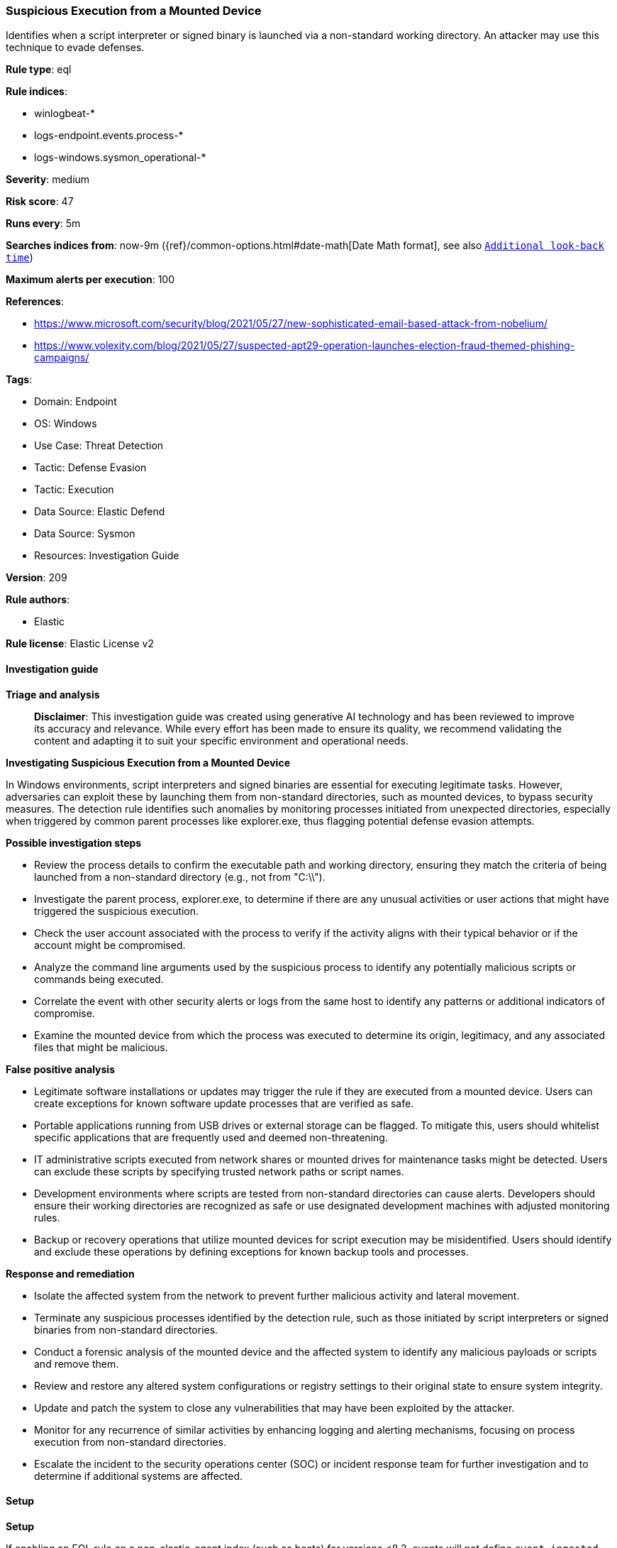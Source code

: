 [[prebuilt-rule-8-14-21-suspicious-execution-from-a-mounted-device]]
=== Suspicious Execution from a Mounted Device

Identifies when a script interpreter or signed binary is launched via a non-standard working directory. An attacker may use this technique to evade defenses.

*Rule type*: eql

*Rule indices*: 

* winlogbeat-*
* logs-endpoint.events.process-*
* logs-windows.sysmon_operational-*

*Severity*: medium

*Risk score*: 47

*Runs every*: 5m

*Searches indices from*: now-9m ({ref}/common-options.html#date-math[Date Math format], see also <<rule-schedule, `Additional look-back time`>>)

*Maximum alerts per execution*: 100

*References*: 

* https://www.microsoft.com/security/blog/2021/05/27/new-sophisticated-email-based-attack-from-nobelium/
* https://www.volexity.com/blog/2021/05/27/suspected-apt29-operation-launches-election-fraud-themed-phishing-campaigns/

*Tags*: 

* Domain: Endpoint
* OS: Windows
* Use Case: Threat Detection
* Tactic: Defense Evasion
* Tactic: Execution
* Data Source: Elastic Defend
* Data Source: Sysmon
* Resources: Investigation Guide

*Version*: 209

*Rule authors*: 

* Elastic

*Rule license*: Elastic License v2


==== Investigation guide



*Triage and analysis*


> **Disclaimer**:
> This investigation guide was created using generative AI technology and has been reviewed to improve its accuracy and relevance. While every effort has been made to ensure its quality, we recommend validating the content and adapting it to suit your specific environment and operational needs.


*Investigating Suspicious Execution from a Mounted Device*


In Windows environments, script interpreters and signed binaries are essential for executing legitimate tasks. However, adversaries can exploit these by launching them from non-standard directories, such as mounted devices, to bypass security measures. The detection rule identifies such anomalies by monitoring processes initiated from unexpected directories, especially when triggered by common parent processes like explorer.exe, thus flagging potential defense evasion attempts.


*Possible investigation steps*


- Review the process details to confirm the executable path and working directory, ensuring they match the criteria of being launched from a non-standard directory (e.g., not from "C:\\").
- Investigate the parent process, explorer.exe, to determine if there are any unusual activities or user actions that might have triggered the suspicious execution.
- Check the user account associated with the process to verify if the activity aligns with their typical behavior or if the account might be compromised.
- Analyze the command line arguments used by the suspicious process to identify any potentially malicious scripts or commands being executed.
- Correlate the event with other security alerts or logs from the same host to identify any patterns or additional indicators of compromise.
- Examine the mounted device from which the process was executed to determine its origin, legitimacy, and any associated files that might be malicious.


*False positive analysis*


- Legitimate software installations or updates may trigger the rule if they are executed from a mounted device. Users can create exceptions for known software update processes that are verified as safe.
- Portable applications running from USB drives or external storage can be flagged. To mitigate this, users should whitelist specific applications that are frequently used and deemed non-threatening.
- IT administrative scripts executed from network shares or mounted drives for maintenance tasks might be detected. Users can exclude these scripts by specifying trusted network paths or script names.
- Development environments where scripts are tested from non-standard directories can cause alerts. Developers should ensure their working directories are recognized as safe or use designated development machines with adjusted monitoring rules.
- Backup or recovery operations that utilize mounted devices for script execution may be misidentified. Users should identify and exclude these operations by defining exceptions for known backup tools and processes.


*Response and remediation*


- Isolate the affected system from the network to prevent further malicious activity and lateral movement.
- Terminate any suspicious processes identified by the detection rule, such as those initiated by script interpreters or signed binaries from non-standard directories.
- Conduct a forensic analysis of the mounted device and the affected system to identify any malicious payloads or scripts and remove them.
- Review and restore any altered system configurations or registry settings to their original state to ensure system integrity.
- Update and patch the system to close any vulnerabilities that may have been exploited by the attacker.
- Monitor for any recurrence of similar activities by enhancing logging and alerting mechanisms, focusing on process execution from non-standard directories.
- Escalate the incident to the security operations center (SOC) or incident response team for further investigation and to determine if additional systems are affected.

==== Setup



*Setup*


If enabling an EQL rule on a non-elastic-agent index (such as beats) for versions <8.2,
events will not define `event.ingested` and default fallback for EQL rules was not added until version 8.2.
Hence for this rule to work effectively, users will need to add a custom ingest pipeline to populate
`event.ingested` to @timestamp.
For more details on adding a custom ingest pipeline refer - https://www.elastic.co/guide/en/fleet/current/data-streams-pipeline-tutorial.html


==== Rule query


[source, js]
----------------------------------
process where host.os.type == "windows" and event.type == "start" and process.executable : "C:\\*" and
  (process.working_directory : "?:\\" and not process.working_directory: "C:\\") and
  process.parent.name : "explorer.exe" and
  process.name : ("rundll32.exe", "mshta.exe", "powershell.exe", "pwsh.exe", "cmd.exe", "regsvr32.exe",
                  "cscript.exe", "wscript.exe")

----------------------------------

*Framework*: MITRE ATT&CK^TM^

* Tactic:
** Name: Defense Evasion
** ID: TA0005
** Reference URL: https://attack.mitre.org/tactics/TA0005/
* Technique:
** Name: System Binary Proxy Execution
** ID: T1218
** Reference URL: https://attack.mitre.org/techniques/T1218/
* Sub-technique:
** Name: Mshta
** ID: T1218.005
** Reference URL: https://attack.mitre.org/techniques/T1218/005/
* Sub-technique:
** Name: Regsvr32
** ID: T1218.010
** Reference URL: https://attack.mitre.org/techniques/T1218/010/
* Sub-technique:
** Name: Rundll32
** ID: T1218.011
** Reference URL: https://attack.mitre.org/techniques/T1218/011/
* Tactic:
** Name: Execution
** ID: TA0002
** Reference URL: https://attack.mitre.org/tactics/TA0002/
* Technique:
** Name: Command and Scripting Interpreter
** ID: T1059
** Reference URL: https://attack.mitre.org/techniques/T1059/
* Sub-technique:
** Name: PowerShell
** ID: T1059.001
** Reference URL: https://attack.mitre.org/techniques/T1059/001/
* Sub-technique:
** Name: Windows Command Shell
** ID: T1059.003
** Reference URL: https://attack.mitre.org/techniques/T1059/003/
